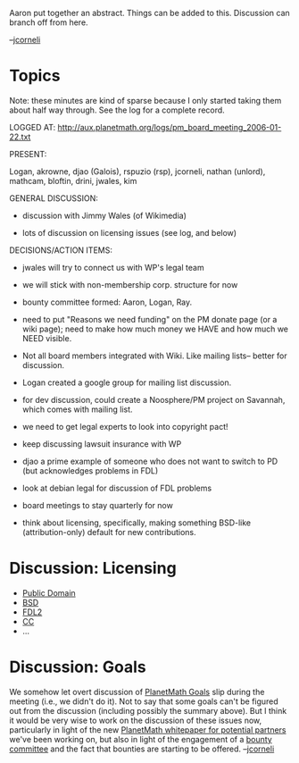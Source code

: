 #+STARTUP: showeverything logdone
#+options: num:nil

Aaron put together an abstract.  Things can be added to this.
Discussion can branch off from here.

--[[file:jcorneli.org][jcorneli]]

* Topics

Note: these minutes are kind of sparse because I only started taking
them about half way through.  See the log for a complete record.

LOGGED AT: http://aux.planetmath.org/logs/pm_board_meeting_2006-01-22.txt

PRESENT:

Logan, akrowne, djao (Galois), rspuzio (rsp), jcorneli, nathan
(unlord), mathcam, bloftin, drini, jwales, kim

GENERAL DISCUSSION:

 * discussion with Jimmy Wales (of Wikimedia)
  *  WP does not have members at the corporate level
  *  WP has bylaws available under GFDL:
    http://wikimediafoundation.org/wiki/Wikimedia_Foundation_bylaws
  *  WP has voting but not by official "members"
  * community at large votes for some board members.
 * lots of discussion on licensing issues (see log, and below)

DECISIONS/ACTION ITEMS:

 * jwales will try to connect us with WP's legal team
 * we will stick with non-membership corp. structure for now

 * bounty committee formed: Aaron, Logan, Ray.
  *  Ray will draft details on wiki
  *  first meeting, ~2 weeks from now
  *  draft bounties on wiki until then
  *  any akrowne work will have to be extra-bounty and require
    board approval.
  *  need to keep a little bit of money (~$500) from being spent on
    bounties

 * need to put "Reasons we need funding" on the PM donate page (or a
  wiki page); need to make how much money we HAVE and how much we
  NEED visible.

 * Not all board members integrated with Wiki.  Like mailing lists--
  better for discussion.

 * Logan created a google group for mailing list discussion.
  *  TODO: announce it more widely on PM, AM
  *  http://groups.google.com/group/planetmath

 * for dev discussion, could create a Noosphere/PM project on Savannah,
  which comes with mailing list.

 * we need to get legal experts to look into copyright pact!

 * keep discussing lawsuit insurance with WP

 * djao a prime example of someone who does not want to switch to PD
  (but acknowledges problems in FDL)

 * look at debian legal for discussion of FDL problems

 * board meetings to stay quarterly for now

 * think about licensing, specifically, making something BSD-like
  (attribution-only) default for new contributions.
  *  djao would be amenable to dual-licensing in this case
  *  notion of giving PM "control" something we want to avoid

* Discussion: Licensing

 * [[file:Public Domain.org][Public Domain]]
 * [[file:BSD.org][BSD]]
 * [[file:FDL2.org][FDL2]]
 * [[file:CC.org][CC]]
 * ... 

* Discussion: Goals

We somehow let overt discussion of [[file:PlanetMath Goals.org][PlanetMath Goals]] slip during
the meeting (i.e., we didn't do it).  Not to say that some goals can't
be figured out from the discussion (including possibly the summary
above).  But I think it would be very wise to work on the discussion
of these issues now, particularly in light of the new
[[file:PlanetMath whitepaper for potential partners.org][PlanetMath whitepaper for potential partners]] we've been
working on, but also in light of the engagement of a [[file:bounty committee.org][bounty committee]]
and the fact that bounties are starting to be offered. --[[file:jcorneli.org][jcorneli]]
